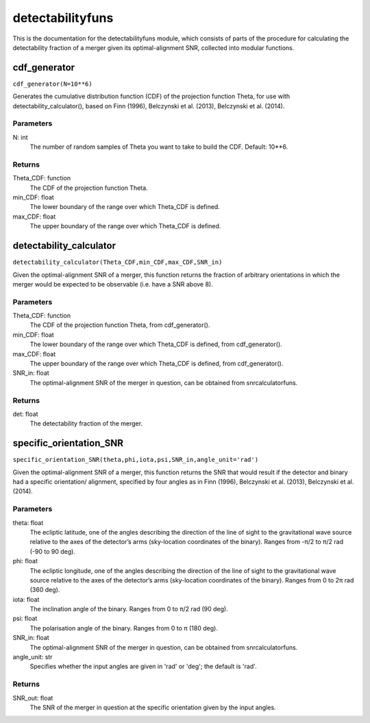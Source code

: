 *****************
detectabilityfuns
*****************

This is the documentation for the detectabilityfuns module, which consists of parts of the procedure for calculating the detectability fraction of a merger given its optimal-alignment SNR, collected into modular functions.

cdf_generator
=============

``cdf_generator(N=10**6)``

Generates the cumulative distribution function (CDF) of the projection
function Theta, for use with detectability_calculator(), based on Finn
(1996), Belczynski et al. (2013), Belczynski et al. (2014).

Parameters
----------
N: int
    The number of random samples of Theta you want to take to build the
    CDF. Default: 10**6.
    
Returns
-------
Theta_CDF: function
    The CDF of the projection function Theta.
min_CDF: float
    The lower boundary of the range over which Theta_CDF is defined.
max_CDF: float
    The upper boundary of the range over which Theta_CDF is defined.

detectability_calculator
========================

``detectability_calculator(Theta_CDF,min_CDF,max_CDF,SNR_in)``

Given the optimal-alignment SNR of a merger, this function returns the
fraction of arbitrary orientations in which the merger would be expected to
be observable (i.e. have a SNR above 8).

Parameters
----------
Theta_CDF: function
    The CDF of the projection function Theta, from cdf_generator().
min_CDF: float
    The lower boundary of the range over which Theta_CDF is defined, from
    cdf_generator().
max_CDF: float
    The upper boundary of the range over which Theta_CDF is defined, from
    cdf_generator().
SNR_in: float
    The optimal-alignment SNR of the merger in question, can be obtained
    from snrcalculatorfuns.
    
Returns
-------
det: float
    The detectability fraction of the merger.

specific_orientation_SNR
========================

``specific_orientation_SNR(theta,phi,iota,psi,SNR_in,angle_unit='rad')``

Given the optimal-alignment SNR of a merger, this function returns the SNR
that would result if the detector and binary had a specific orientation/
alignment, specified by four angles as in Finn (1996), Belczynski et al.
(2013), Belczynski et al. (2014).

Parameters
----------
theta: float
    The ecliptic latitude, one of the angles describing the direction of
    the line of sight to the gravitational wave source relative to the axes
    of the detector’s arms (sky-location coordinates of the binary). Ranges
    from -π/2 to π/2 rad (-90 to 90 deg).
phi: float
    The ecliptic longitude, one of the angles describing the direction of
    the line of sight to the gravitational wave source relative to the axes
    of the detector’s arms (sky-location coordinates of the binary). Ranges
    from 0 to 2π rad (360 deg).
iota: float
    The inclination angle of the binary. Ranges from 0 to π/2 rad (90 deg).
psi: float
    The polarisation angle of the binary. Ranges from 0 to π (180 deg).
SNR_in: float
    The optimal-alignment SNR of the merger in question, can be obtained
    from snrcalculatorfuns.
angle_unit: str
    Specifies whether the input angles are given in 'rad' or 'deg'; the
    default is 'rad'.

Returns
-------
SNR_out: float
    The SNR of the merger in question at the specific orientation given by
    the input angles.
